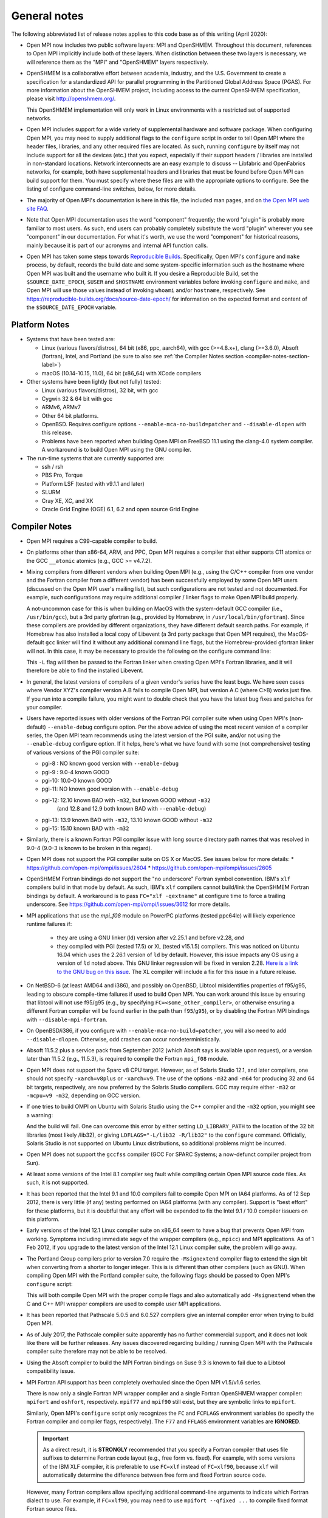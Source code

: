 General notes
=============

The following abbreviated list of release notes applies to this code
base as of this writing (April 2020):

* Open MPI now includes two public software layers: MPI and OpenSHMEM.
  Throughout this document, references to Open MPI implicitly include
  both of these layers. When distinction between these two layers is
  necessary, we will reference them as the "MPI" and "OpenSHMEM"
  layers respectively.

* OpenSHMEM is a collaborative effort between academia, industry, and
  the U.S. Government to create a specification for a standardized API
  for parallel programming in the Partitioned Global Address Space
  (PGAS).  For more information about the OpenSHMEM project, including
  access to the current OpenSHMEM specification, please visit
  http://openshmem.org/.

  This OpenSHMEM implementation will only work in Linux environments
  with a restricted set of supported networks.

* Open MPI includes support for a wide variety of supplemental
  hardware and software package.  When configuring Open MPI, you may
  need to supply additional flags to the ``configure`` script in order
  to tell Open MPI where the header files, libraries, and any other
  required files are located.  As such, running ``configure`` by itself
  may not include support for all the devices (etc.) that you expect,
  especially if their support headers / libraries are installed in
  non-standard locations.  Network interconnects are an easy example
  to discuss -- Libfabric and OpenFabrics networks, for example, both
  have supplemental headers and libraries that must be found before
  Open MPI can build support for them.  You must specify where these
  files are with the appropriate options to configure.  See the
  listing of configure command-line switches, below, for more details.

* The majority of Open MPI's documentation is here in this file, the
  included man pages, and on `the Open MPI web site FAQ
  <https://www.open-mpi.org/>`_.

* Note that Open MPI documentation uses the word "component"
  frequently; the word "plugin" is probably more familiar to most
  users.  As such, end users can probably completely substitute the
  word "plugin" wherever you see "component" in our documentation.
  For what it's worth, we use the word "component" for historical
  reasons, mainly because it is part of our acronyms and internal API
  function calls.

* Open MPI has taken some steps towards `Reproducible Builds
  <https://reproducible-builds.org/>`_.  Specifically, Open MPI's
  ``configure`` and ``make`` process, by default, records the build date
  and some system-specific information such as the hostname where Open
  MPI was built and the username who built it.  If you desire a
  Reproducible Build, set the ``$SOURCE_DATE_EPOCH``, ``$USER`` and
  ``$HOSTNAME`` environment variables before invoking ``configure`` and
  ``make``, and Open MPI will use those values instead of invoking
  ``whoami`` and/or ``hostname``, respectively.  See
  https://reproducible-builds.org/docs/source-date-epoch/ for
  information on the expected format and content of the
  ``$SOURCE_DATE_EPOCH`` variable.


.. _platform-notes-section-label:

Platform Notes
--------------

.. JMS We should have a canonical list of
   -  *required* 3rd-party package versions supported (PRRTE, hwloc,
      libevent)
   - back-end run-time systems supported (behind PRRTE)
   - OS's and compilers supported
   - network interconnects supported.

* Systems that have been tested are:

  * Linux (various flavors/distros), 64 bit (x86, ppc, aarch64),
    with gcc (>=4.8.x+), clang (>=3.6.0), Absoft (fortran), Intel,
    and Portland (be sure to also see :ref:`the Compiler Notes
    section <compiler-notes-section-label>`)
  * macOS (10.14-10.15, 11.0), 64 bit (x86_64) with XCode compilers

* Other systems have been lightly (but not fully) tested:

  * Linux (various flavors/distros), 32 bit, with gcc
  * Cygwin 32 & 64 bit with gcc
  * ARMv6, ARMv7
  * Other 64 bit platforms.
  * OpenBSD.  Requires configure options ``--enable-mca-no-build=patcher``
    and ``--disable-dlopen`` with this release.
  * Problems have been reported when building Open MPI on FreeBSD 11.1
    using the clang-4.0 system compiler. A workaround is to build
    Open MPI using the GNU compiler.

* The run-time systems that are currently supported are:

  * ssh / rsh
  * PBS Pro, Torque
  * Platform LSF (tested with v9.1.1 and later)
  * SLURM
  * Cray XE, XC, and XK
  * Oracle Grid Engine (OGE) 6.1, 6.2 and open source Grid Engine


.. _compiler-notes-section-label:

Compiler Notes
--------------

* Open MPI requires a C99-capable compiler to build.

* On platforms other than x86-64, ARM, and PPC, Open MPI requires a
  compiler that either supports C11 atomics or the GCC ``__atomic``
  atomics (e.g., GCC >= v4.7.2).

* Mixing compilers from different vendors when building Open MPI
  (e.g., using the C/C++ compiler from one vendor and the Fortran
  compiler from a different vendor) has been successfully employed by
  some Open MPI users (discussed on the Open MPI user's mailing list),
  but such configurations are not tested and not documented.  For
  example, such configurations may require additional compiler /
  linker flags to make Open MPI build properly.

  A not-uncommon case for this is when building on MacOS with the
  system-default GCC compiler (i.e., ``/usr/bin/gcc``), but a 3rd party
  gfortran (e.g., provided by Homebrew, in ``/usr/local/bin/gfortran``).
  Since these compilers are provided by different organizations, they
  have different default search paths.  For example, if Homebrew has
  also installed a local copy of Libevent (a 3rd party package that
  Open MPI requires), the MacOS-default ``gcc`` linker will find it
  without any additional command line flags, but the Homebrew-provided
  gfortran linker will not.  In this case, it may be necessary to
  provide the following on the configure command line:

  .. code-block:: sh
     :linenos:

     shell$ ./configure FCFLAGS=-L/usr/local/lib ...

  This ``-L`` flag will then be passed to the Fortran linker when
  creating Open MPI's Fortran libraries, and it will therefore be able
  to find the installed Libevent.

* In general, the latest versions of compilers of a given vendor's
  series have the least bugs.  We have seen cases where Vendor XYZ's
  compiler version A.B fails to compile Open MPI, but version A.C
  (where C>B) works just fine.  If you run into a compile failure, you
  might want to double check that you have the latest bug fixes and
  patches for your compiler.

* Users have reported issues with older versions of the Fortran PGI
  compiler suite when using Open MPI's (non-default) ``--enable-debug``
  configure option.  Per the above advice of using the most recent
  version of a compiler series, the Open MPI team recommends using the
  latest version of the PGI suite, and/or not using the ``--enable-debug``
  configure option.  If it helps, here's what we have found with some
  (not comprehensive) testing of various versions of the PGI compiler
  suite:

  * pgi-8 : NO known good version with ``--enable-debug``
  * pgi-9 : 9.0-4 known GOOD
  * pgi-10: 10.0-0 known GOOD
  * pgi-11: NO known good version with ``--enable-debug``
  * pgi-12: 12.10 known BAD with ``-m32``, but known GOOD without ``-m32``
            (and 12.8 and 12.9 both known BAD with ``--enable-debug``)
  * pgi-13: 13.9 known BAD with ``-m32``, 13.10 known GOOD without ``-m32``
  * pgi-15: 15.10 known BAD with ``-m32``

* Similarly, there is a known Fortran PGI compiler issue with long
  source directory path names that was resolved in 9.0-4 (9.0-3 is
  known to be broken in this regard).

* Open MPI does not support the PGI compiler suite on OS X or MacOS.
  See issues below for more details:
  * https://github.com/open-mpi/ompi/issues/2604
  * https://github.com/open-mpi/ompi/issues/2605

* OpenSHMEM Fortran bindings do not support the "no underscore"
  Fortran symbol convention. IBM's ``xlf`` compilers build in that mode
  by default.  As such, IBM's ``xlf`` compilers cannot build/link the
  OpenSHMEM Fortran bindings by default. A workaround is to pass
  ``FC="xlf -qextname"`` at configure time to force a trailing
  underscore. See https://github.com/open-mpi/ompi/issues/3612 for
  more details.

* MPI applications that use the `mpi_f08` module on PowerPC platforms
  (tested ppc64le) will likely experience runtime failures if:

   * they are using a GNU linker (ld) version after v2.25.1 and before
     v2.28,
     *and*
   * they compiled with PGI (tested 17.5) or XL (tested v15.1.5)
     compilers.  This was noticed on Ubuntu 16.04 which uses the
     2.26.1 version of ``ld`` by default. However, this issue impacts
     any OS using a version of ``ld`` noted above. This GNU linker
     regression will be fixed in version 2.28.  `Here is a link to the
     GNU bug on this issue
     <https://sourceware.org/bugzilla/show_bug.cgi?id=21306>`_.  The
     XL compiler will include a fix for this issue in a future
     release.

* On NetBSD-6 (at least AMD64 and i386), and possibly on OpenBSD,
  Libtool misidentifies properties of f95/g95, leading to obscure
  compile-time failures if used to build Open MPI.  You can work
  around this issue by ensuring that libtool will not use f95/g95
  (e.g., by specifying ``FC=<some_other_compiler>``, or otherwise ensuring
  a different Fortran compiler will be found earlier in the path than
  ``f95``/``g95``), or by disabling the Fortran MPI bindings with
  ``--disable-mpi-fortran``.

* On OpenBSD/i386, if you configure with
  ``--enable-mca-no-build=patcher``, you will also need to add
  ``--disable-dlopen``.  Otherwise, odd crashes can occur
  nondeterministically.

* Absoft 11.5.2 plus a service pack from September 2012 (which Absoft
  says is available upon request), or a version later than 11.5.2
  (e.g., 11.5.3), is required to compile the Fortran ``mpi_f08``
  module.

* Open MPI does not support the Sparc v8 CPU target.  However,
  as of Solaris Studio 12.1, and later compilers, one should not
  specify ``-xarch=v8plus`` or ``-xarch=v9``.  The use of the options
  ``-m32`` and ``-m64`` for producing 32 and 64 bit targets, respectively,
  are now preferred by the Solaris Studio compilers.  GCC may
  require either ``-m32`` or ``-mcpu=v9 -m32``, depending on GCC version.

* If one tries to build OMPI on Ubuntu with Solaris Studio using the C++
  compiler and the ``-m32`` option, you might see a warning:

  .. code-block::
     :linenos:

     CC: Warning: failed to detect system linker version, falling back to custom linker usage

  And the build will fail.  One can overcome this error by either
  setting ``LD_LIBRARY_PATH`` to the location of the 32 bit libraries
  (most likely /lib32), or giving ``LDFLAGS="-L/lib32 -R/lib32"`` to the
  ``configure`` command.  Officially, Solaris Studio is not supported on
  Ubuntu Linux distributions, so additional problems might be
  incurred.

* Open MPI does not support the ``gccfss`` compiler (GCC For SPARC
  Systems; a now-defunct compiler project from Sun).

* At least some versions of the Intel 8.1 compiler seg fault while
  compiling certain Open MPI source code files.  As such, it is not
  supported.

* It has been reported that the Intel 9.1 and 10.0 compilers fail to
  compile Open MPI on IA64 platforms.  As of 12 Sep 2012, there is
  very little (if any) testing performed on IA64 platforms (with any
  compiler).  Support is "best effort" for these platforms, but it is
  doubtful that any effort will be expended to fix the Intel 9.1 /
  10.0 compiler issuers on this platform.

* Early versions of the Intel 12.1 Linux compiler suite on x86_64 seem
  to have a bug that prevents Open MPI from working.  Symptoms
  including immediate segv of the wrapper compilers (e.g., ``mpicc``) and
  MPI applications.  As of 1 Feb 2012, if you upgrade to the latest
  version of the Intel 12.1 Linux compiler suite, the problem will go
  away.

* The Portland Group compilers prior to version 7.0 require the
  ``-Msignextend`` compiler flag to extend the sign bit when converting
  from a shorter to longer integer.  This is is different than other
  compilers (such as GNU).  When compiling Open MPI with the Portland
  compiler suite, the following flags should be passed to Open MPI's
  ``configure`` script:

  .. code-block:: sh
     :linenos:

     shell$ ./configure CFLAGS=-Msignextend CXXFLAGS=-Msignextend \
            --with-wrapper-cflags=-Msignextend \
            --with-wrapper-cxxflags=-Msignextend ...

  This will both compile Open MPI with the proper compile flags and
  also automatically add ``-Msignextend`` when the C and C++ MPI wrapper
  compilers are used to compile user MPI applications.

* It has been reported that Pathscale 5.0.5 and 6.0.527 compilers
  give an internal compiler error when trying to build Open MPI.

* As of July 2017, the Pathscale compiler suite apparently has no
  further commercial support, and it does not look like there will be
  further releases.  Any issues discovered regarding building /
  running Open MPI with the Pathscale compiler suite therefore may not
  be able to be resolved.

* Using the Absoft compiler to build the MPI Fortran bindings on Suse
  9.3 is known to fail due to a Libtool compatibility issue.

* MPI Fortran API support has been completely overhauled since the
  Open MPI v1.5/v1.6 series.

  There is now only a single Fortran MPI wrapper compiler and a
  single Fortran OpenSHMEM wrapper compiler: ``mpifort`` and ``oshfort``,
  respectively.  ``mpif77`` and ``mpif90`` still exist, but they are
  symbolic links to ``mpifort``.

  Similarly, Open MPI's ``configure`` script only recognizes the ``FC``
  and ``FCFLAGS`` environment variables (to specify the Fortran
  compiler and compiler flags, respectively).  The ``F77`` and ``FFLAGS``
  environment variables are **IGNORED**.

  .. important:: As a direct result, it is **STRONGLY** recommended
     that you specify a Fortran compiler that uses file suffixes to
     determine Fortran code layout (e.g., free form vs. fixed).  For
     example, with some versions of the IBM XLF compiler, it is
     preferable to use ``FC=xlf`` instead of ``FC=xlf90``, because
     ``xlf`` will automatically determine the difference between free
     form and fixed Fortran source code.

  However, many Fortran compilers allow specifying additional
  command-line arguments to indicate which Fortran dialect to use.
  For example, if ``FC=xlf90``, you may need to use ``mpifort --qfixed ...``
  to compile fixed format Fortran source files.

  You can use either ``ompi_info`` or ``oshmem_info`` to see with which
  Fortran compiler Open MPI was configured and compiled.

  There are up to three sets of Fortran MPI bindings that may be
  provided (depending on your Fortran compiler):

  #. ``mpif.h``: This is the first MPI Fortran interface that was
     defined in MPI-1.  It is a file that is included in Fortran
     source code.  Open MPI's ``mpif.h`` does not declare any MPI
     subroutines; they are all implicit.

  #. ``mpi`` module: The ``mpi`` module file was added in MPI-2.  It
     provides strong compile-time parameter type checking for MPI
     subroutines.

  #. ``mpi_f08`` module: The ``mpi_f08`` module was added in MPI-3.  It
     provides many advantages over the ``mpif.h`` file and ``mpi`` module.
     For example, MPI handles have distinct types (vs. all being
     integers).  See the MPI-3 document for more details.

  .. important:: The ``mpi_f08`` module is **STRONGLY** recommended
     for all new MPI Fortran subroutines and applications.  Note that
     the ``mpi_f08`` module can be used in conjunction with the other
     two Fortran MPI bindings in the same application (only one
     binding can be used per subroutine/function, however).  Full
     interoperability between ``mpif.h``/``mpi`` module and
     ``mpi_f08`` module MPI handle types is provided, allowing
     ``mpi_f08`` to be used in new subroutines in legacy MPI
     applications.

  Per the OpenSHMEM specification, there is only one Fortran OpenSHMEM
  binding provided:

  * ``shmem.fh``: All Fortran OpenSHMEM programs should include
    ``shmem.f``, and Fortran OpenSHMEM programs that use constants
    defined by OpenSHMEM **MUST** include ``shmem.fh``.

  The following notes apply to the above-listed Fortran bindings:

  * All Fortran compilers support the ``mpif.h``/``shmem.fh``-based
    bindings, with one exception: the ``MPI_SIZEOF`` interfaces will
    only be present when Open MPI is built with a Fortran compiler
    that supports the ``INTERFACE`` keyword and ``ISO_FORTRAN_ENV``.  Most
    notably, this excludes the GNU Fortran compiler suite before
    version 4.9.

  * The level of support provided by the ``mpi`` module is based on your
    Fortran compiler.

    If Open MPI is built with a non-GNU Fortran compiler, or if Open
    MPI is built with the GNU Fortran compiler >= v4.9, all MPI
    subroutines will be prototyped in the ``mpi`` module.  All calls to
    MPI subroutines will therefore have their parameter types checked
    at compile time.

    If Open MPI is built with an old ``gfortran`` (i.e., < v4.9), a
    limited ``mpi`` module will be built.  Due to the limitations of
    these compilers, and per guidance from the MPI-3 specification,
    all MPI subroutines with "choice" buffers are specifically *not*
    included in the ``mpi`` module, and their parameters will not be
    checked at compile time.  Specifically, all MPI subroutines with
    no "choice" buffers are prototyped and will receive strong
    parameter type checking at run-time (e.g., ``MPI_INIT``,
    ``MPI_COMM_RANK``, etc.).

    Similar to the ``mpif.h`` interface, ``MPI_SIZEOF`` is only supported
    on Fortran compilers that support ``INTERFACE`` and
    ``ISO_FORTRAN_ENV``.

  * The ``mpi_f08`` module has been tested with the Intel Fortran
    compiler and gfortran >= 4.9.  Other modern Fortran compilers
    likely also work.

    Many older Fortran compilers do not provide enough modern Fortran
    features to support the ``mpi_f08`` module.  For example, ``gfortran``
    < v4.9 does provide enough support for the ``mpi_f08`` module.

  You can examine the output of the following command to see all
  the Fortran features that are/are not enabled in your Open MPI
  installation:

  .. code-block:: sh
     :linenos:

     shell$ ompi_info | grep -i fort


General Run-Time Support Notes
------------------------------

* The Open MPI installation must be in your ``PATH`` on all nodes (and
  potentially ``LD_LIBRARY_PATH`` or ``DYLD_LIBRARY_PATH``, if
  ``libmpi``/``libshmem`` is a shared library), unless using the
  ``--prefix`` or ``--enable-mpirun-prefix-by-default`` functionality (see
  below).

* Open MPI's run-time behavior can be customized via Modular Component
  Architecture (MCA) parameters (see below for more information on how
  to get/set MCA parameter values).  Some MCA parameters can be set in
  a way that renders Open MPI inoperable (see notes about MCA
  parameters later in this file).  In particular, some parameters have
  required options that must be included.

  * If specified, the ``btl`` parameter must include the ``self``
    component, or Open MPI will not be able to deliver messages to the
    same rank as the sender.  For example: ``mpirun --mca btl tcp,self
    ...``
  * If specified, the ``btl_tcp_if_exclude`` parameter must include the
    loopback device (``lo`` on many Linux platforms), or Open MPI will
    not be able to route MPI messages using the TCP BTL.  For example:
    ``mpirun --mca btl_tcp_if_exclude lo,eth1 ...``

* Running on nodes with different endian and/or different datatype
  sizes within a single parallel job is supported in this release.
  However, Open MPI does not resize data when datatypes differ in size
  (for example, sending a 4 byte ``MPI_DOUBLE`` and receiving an 8 byte
  ``MPI_DOUBLE`` will fail).


MPI Functionality and Features
------------------------------

* All MPI-3.1 functionality is supported.

* Note that starting with Open MPI v4.0.0, prototypes for several
  legacy MPI-1 symbols that were deleted in the MPI-3.0 specification
  (which was published in 2012) are no longer available by default in
  ``mpi.h``.  Specifically, several MPI-1 symbols were deprecated in the
  1996 publishing of the MPI-2.0 specification.  These deprecated
  symbols were eventually removed from the MPI-3.0 specification in
  2012.

  The symbols that now no longer appear by default in Open MPI's
  ``mpi.h`` are:

  * ``MPI_Address`` (replaced by ``MPI_Get_address``)
  * ``MPI_Errhandler_create`` (replaced by ``MPI_Comm_create_errhandler``)
  * ``MPI_Errhandler_get`` (replaced by ``MPI_Comm_get_errhandler``)
  * ``MPI_Errhandler_set`` (replaced by ``MPI_Comm_set_errhandler``)
  * ``MPI_Type_extent`` (replaced by ``MPI_Type_get_extent``)
  * ``MPI_Type_hindexed`` (replaced by ``MPI_Type_create_hindexed``)
  * ``MPI_Type_hvector`` (replaced by ``MPI_Type_create_hvector``)
  * ``MPI_Type_lb`` (replaced by ``MPI_Type_get_extent``)
  * ``MPI_Type_struct`` (replaced by ``MPI_Type_create_struct``)
  * ``MPI_Type_ub`` (replaced by ``MPI_Type_get_extent``)
  * ``MPI_LB`` (replaced by ``MPI_Type_create_resized``)
  * ``MPI_UB`` (replaced by ``MPI_Type_create_resized``)
  * ``MPI_COMBINER_HINDEXED_INTEGER``
  * ``MPI_COMBINER_HVECTOR_INTEGER``
  * ``MPI_COMBINER_STRUCT_INTEGER``
  * ``MPI_Handler_function`` (replaced by ``MPI_Comm_errhandler_function``)

  Although these symbols are no longer prototyped in ``mpi.h``, they
  are still present in the MPI library in Open MPI v4.0.x. This
  enables legacy MPI applications to link and run successfully with
  Open MPI v4.0.x, even though they will fail to compile.

  .. warning:: Future releases of Open MPI beyond the v4.0.x series may
     remove these symbols altogether.

  .. warning:: The Open MPI team **STRONGLY** encourages all MPI
     application developers to stop using these constructs that were
     first deprecated over 20 years ago, and finally removed from the
     MPI specification in MPI-3.0 (in 2012).

  .. important:: :doc:`The Open MPI FAQ <faq/mpi-removed>` contains
     examples of how to update legacy MPI applications using these
     deleted symbols to use the "new" symbols.

  All that being said, if you are unable to immediately update your
  application to stop using these legacy MPI-1 symbols, you can
  re-enable them in ``mpi.h`` by configuring Open MPI with the
  ``--enable-mpi1-compatibility`` flag.

* Rank reordering support is available using the TreeMatch library. It
  is activated for the graph and ``dist_graph`` communicator topologies.

* When using MPI deprecated functions, some compilers will emit
  warnings.  For example:

  .. code-block::
     :linenos:

     shell$ cat deprecated_example.c
     #include <mpi.h>
     void foo(void) {
         MPI_Datatype type;
         MPI_Type_struct(1, NULL, NULL, NULL, &type);
     }
     shell$ mpicc -c deprecated_example.c
     deprecated_example.c: In function 'foo':
     deprecated_example.c:4: warning: 'MPI_Type_struct' is deprecated (declared at /opt/openmpi/include/mpi.h:1522)
     shell$

* ``MPI_THREAD_MULTIPLE`` is supported with some exceptions.

  The following PMLs support ``MPI_THREAD_MULTIPLE``:
  #. ``cm`` (see list (1) of supported MTLs, below)
  #. ``ob1`` (see list (2) of supported BTLs, below)
  #. ``ucx``

  (1) The ``cm`` PML and the following MTLs support
      ``MPI_THREAD_MULTIPLE``:

     #. ``ofi`` (Libfabric)
     #. ``portals4``

  (2) The ``ob1`` PML and the following BTLs support
      ``MPI_THREAD_MULTIPLE``:

     #. ``self``
     #. ``sm``
     #. ``smcuda``
     #. ``tcp``
     #. ``ugni``
     #. ``usnic``

  Currently, MPI File operations are not thread safe even if MPI is
  initialized for ``MPI_THREAD_MULTIPLE`` support.

* ``MPI_REAL16`` and ``MPI_COMPLEX32`` are only supported on platforms
  where a portable C datatype can be found that matches the Fortran
  type ``REAL*16``, both in size and bit representation.

* The "libompitrace" library is bundled in Open MPI and is installed
  by default (it can be disabled via the ``--disable-libompitrace``
  flag).  This library provides a simplistic tracing of select MPI
  function calls via the MPI profiling interface.  Linking it in to
  your application via (e.g., via ``-lompitrace``) will automatically
  output to stderr when some MPI functions are invoked:

  .. code-block::
     :linenos:

     shell$ cd examples/
     shell$ mpicc hello_c.c -o hello_c -lompitrace
     shell$ mpirun -np 1 hello_c
     MPI_INIT: argc 1
     Hello, world, I am 0 of 1
     MPI_BARRIER[0]: comm MPI_COMM_WORLD
     MPI_FINALIZE[0]
     shell$

  Keep in mind that the output from the trace library is going to
  ``stderr``, so it may output in a slightly different order than the
  ``stdout`` from your application.

  This library is being offered as a "proof of concept" / convenience
  from Open MPI.  If there is interest, it is trivially easy to extend
  it to printf for other MPI functions.  Pull requests on github.com
  would be greatly appreciated.


OpenSHMEM Functionality and Features
------------------------------------

All OpenSHMEM-1.3 functionality is supported.


MPI Collectives
---------------

* The ``cuda`` coll component provides CUDA-aware support for the
  reduction type collectives with GPU buffers. This component is only
  compiled into the library when the library has been configured with
  CUDA-aware support.  It intercepts calls to the reduction
  collectives, copies the data to staging buffers if GPU buffers, then
  calls underlying collectives to do the work.


OpenSHMEM Collectives
---------------------

* The ``fca`` scoll component: the Mellanox Fabric Collective
  Accelerator (FCA) is a solution for offloading collective operations
  from the MPI process onto Mellanox QDR InfiniBand switch CPUs and
  HCAs.

* The ``basic`` scoll component: Reference implementation of all
  OpenSHMEM collective operations.


Network Support
---------------

* There are several main MPI network models available: ``ob1``, ``cm``,
  and ``ucx``.  ``ob1`` uses BTL ("Byte Transfer Layer")
  components for each supported network.  ``cm`` uses MTL ("Matching
  Transport Layer") components for each supported network.  ``ucx`` uses
  the OpenUCX transport.

  * ``ob1`` supports a variety of networks that can be used in
    combination with each other:

    * OpenFabrics: InfiniBand, iWARP, and RoCE
    * Loopback (send-to-self)
    * Shared memory
    * TCP
    * SMCUDA
    * Cisco usNIC
    * uGNI (Cray Gemini, Aries)
    * shared memory (XPMEM, Linux CMA, Linux KNEM, and
      copy-in/copy-out shared memory)

  * ``cm`` supports a smaller number of networks (and they cannot be
    used together), but may provide better overall MPI performance:

    * Intel Omni-Path PSM2 (version 11.2.173 or later)
    * Intel True Scale PSM (QLogic InfiniPath)
    * OpenFabrics Interfaces ("libfabric" tag matching)
    * Portals 4

  * UCX is the `Unified Communication X (UCX) communication
    library <https://www.openucx.org/>`_.  This is an open-source
    project developed in collaboration between industry, laboratories,
    and academia to create an open-source production grade
    communication framework for data centric and high-performance
    applications.  The UCX library can be downloaded from repositories
    (e.g., Fedora/RedHat yum repositories).  The UCX library is also
    part of Mellanox OFED and Mellanox HPC-X binary distributions.

    UCX currently supports:

    * OpenFabrics Verbs (including InfiniBand and RoCE)
    * Cray's uGNI
    * TCP
    * Shared memory
    * NVIDIA CUDA drivers

  While users can manually select any of the above transports at run
  time, Open MPI will select a default transport as follows:

  #. If InfiniBand devices are available, use the UCX PML.
  #. If PSM, PSM2, or other tag-matching-supporting Libfabric
     transport devices are available (e.g., Cray uGNI), use the ``cm``
     PML and a single appropriate corresponding ``mtl`` module.
  #. Otherwise, use the ``ob1`` PML and one or more appropriate ``btl``
     modules.

  Users can override Open MPI's default selection algorithms and force
  the use of a specific transport if desired by setting the ``pml`` MCA
  parameter (and potentially the ``btl`` and/or ``mtl`` MCA parameters) at
  run-time:

  .. code-block:: sh
     :linenos:

     shell$ mpirun --mca pml ob1 --mca btl [comma-delimted-BTLs] ...
     # or
     shell$ mpirun --mca pml cm --mca mtl [MTL] ...
     # or
     shell$ mpirun --mca pml ucx ...

  There is a known issue when using UCX with very old Mellanox
  Infiniband HCAs, in particular HCAs preceding the introduction of
  the ConnectX product line, which can result in Open MPI crashing in
  MPI_Finalize.  This issue is addressed by UCX release 1.9.0 and
  newer.

* The main OpenSHMEM network model is ``ucx``; it interfaces directly
  with UCX.

* In prior versions of Open MPI, InfiniBand and RoCE support was
  provided through the ``openib`` BTL and ``ob1`` PML plugins.  Starting
  with Open MPI 4.0.0, InfiniBand support through the ``openib`` plugin
  is both deprecated and superseded by the ``ucx`` PML component.  The
  ``openib`` BTL was removed in Open MPI v5.0.0.

  While the ``openib`` BTL depended on ``libibverbs``, the UCX PML depends
  on the UCX library.

  Once installed, Open MPI can be built with UCX support by adding
  ``--with-ucx`` to the Open MPI configure command. Once Open MPI is
  configured to use UCX, the runtime will automatically select the
  ``ucx`` PML if one of the supported networks is detected (e.g.,
  InfiniBand).  It's possible to force using UCX in the ``mpirun`` or
  ``oshrun`` command lines by specifying any or all of the following mca
  parameters: ``--mca pml ucx`` for MPI point-to-point operations,
  ``--mca spml ucx`` for OpenSHMEM support, and ``--mca osc ucx`` for MPI
  RMA (one-sided) operations.

* The ``usnic`` BTL is support for Cisco's usNIC device ("userspace NIC")
  on Cisco UCS servers with the Virtualized Interface Card (VIC).
  Although the usNIC is accessed via the OpenFabrics Libfabric API
  stack, this BTL is specific to Cisco usNIC devices.

* uGNI is a Cray library for communicating over the Gemini and Aries
  interconnects.

* The OpenFabrics Enterprise Distribution (OFED) software package v1.0
  will not work properly with Open MPI v1.2 (and later) due to how its
  Mellanox InfiniBand plugin driver is created.  The problem is fixed
  with OFED v1.1 (and later).

* The use of ``fork()`` with Libiverbs-based networks (i.e., the UCX
  PML) is only partially supported, and only on Linux kernels >=
  v2.6.15 with ``libibverbs`` v1.1 or later (first released as part of
  OFED v1.2), per restrictions imposed by the OFED network stack.

* Linux ``knem`` support is used when the ``sm`` (shared memory) BTL is
  compiled with knem support (see the ``--with-knem`` configure option)
  and the ``knem`` Linux module is loaded in the running kernel.  If the
  ``knem`` Linux kernel module is not loaded, the ``knem`` support is (by
  default) silently deactivated during Open MPI jobs.

  See https://knem.gforge.inria.fr/ for details on Knem.

* Linux Cross-Memory Attach (CMA) or XPMEM is used by the ``sm`` shared
  memory BTL when the CMA/XPMEM libraries are installed,
  respectively.  Linux CMA and XPMEM are similar (but different)
  mechanisms for Open MPI to utilize single-copy semantics for shared
  memory.


Open MPI Extensions
-------------------

An MPI "extensions" framework is included in Open MPI, but is not
enabled by default.

See the :doc:`Open MPI API Extensions <extensions>` section for more
information on compiling and using MPI extensions.
